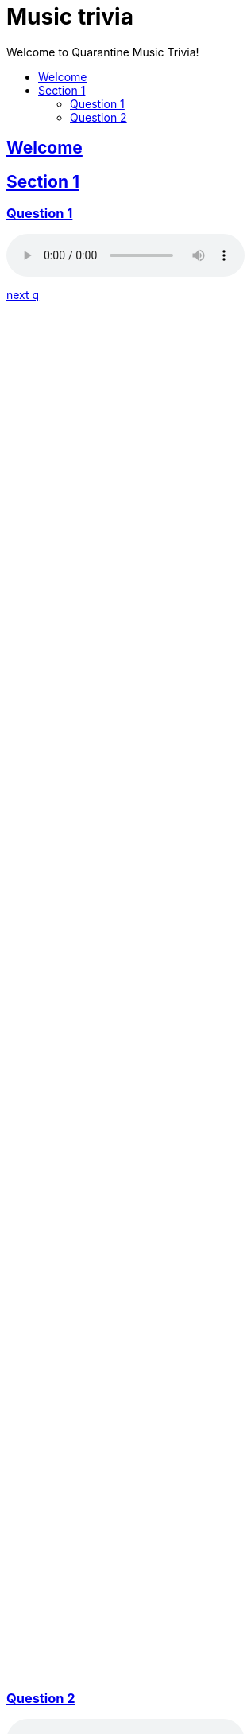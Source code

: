 = Music trivia
:sectlinks:
:toc2:
:toc-title: Welcome to Quarantine Music Trivia!

[subs=""]
++++++++++++
<style>
html, body { height: 100%; }
.fullheight { overflow-y:auto; height:80vh; }​
a { color:blue; }
a:visited { color:blue; }
a:active { color:blue; }
a[tabindex]:focus { color:blue; outline:none; }
</style>
++++++++++++

== Welcome

[[s1]]
== Section 1
[[s1q1]]
=== Question 1

audio::file_example_MP3_1MG.mp3[music]

[role="fullheight"]
<<s1q2, next q>>

[[s1q2]]
=== Question 2
audio::file_example_MP3_1MG.mp3[music]

[role="fullheight"]
<<s1q1, prev q>> <<s1q2, next q>>
